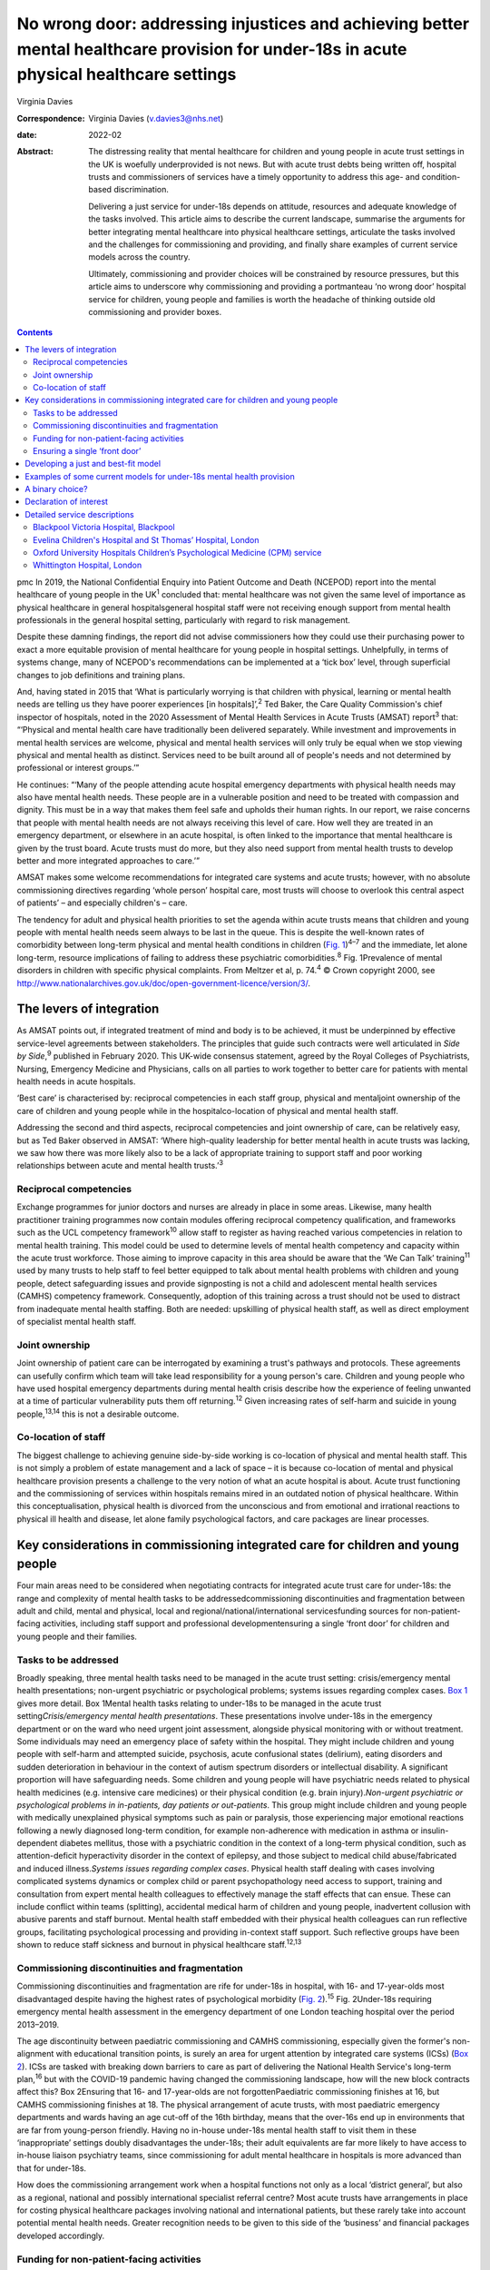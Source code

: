 =========================================================================================================================================
No wrong door: addressing injustices and achieving better mental healthcare provision for under-18s in acute physical healthcare settings
=========================================================================================================================================



Virginia Davies

:Correspondence: Virginia Davies (v.davies3@nhs.net)

:date: 2022-02

:Abstract:
   The distressing reality that mental healthcare for children and young
   people in acute trust settings in the UK is woefully underprovided is
   not news. But with acute trust debts being written off, hospital
   trusts and commissioners of services have a timely opportunity to
   address this age- and condition-based discrimination.

   Delivering a just service for under-18s depends on attitude,
   resources and adequate knowledge of the tasks involved. This article
   aims to describe the current landscape, summarise the arguments for
   better integrating mental healthcare into physical healthcare
   settings, articulate the tasks involved and the challenges for
   commissioning and providing, and finally share examples of current
   service models across the country.

   Ultimately, commissioning and provider choices will be constrained by
   resource pressures, but this article aims to underscore why
   commissioning and providing a portmanteau ‘no wrong door’ hospital
   service for children, young people and families is worth the headache
   of thinking outside old commissioning and provider boxes.


.. contents::
   :depth: 3
..

pmc
In 2019, the National Confidential Enquiry into Patient Outcome and
Death (NCEPOD) report into the mental healthcare of young people in the
UK\ :sup:`1` concluded that: mental healthcare was not given the same
level of importance as physical healthcare in general hospitalsgeneral
hospital staff were not receiving enough support from mental health
professionals in the general hospital setting, particularly with regard
to risk management.

Despite these damning findings, the report did not advise commissioners
how they could use their purchasing power to exact a more equitable
provision of mental healthcare for young people in hospital settings.
Unhelpfully, in terms of systems change, many of NCEPOD's
recommendations can be implemented at a ‘tick box’ level, through
superficial changes to job definitions and training plans.

And, having stated in 2015 that ‘What is particularly worrying is that
children with physical, learning or mental health needs are telling us
they have poorer experiences [in hospitals]’,\ :sup:`2` Ted Baker, the
Care Quality Commission's chief inspector of hospitals, noted in the
2020 Assessment of Mental Health Services in Acute Trusts (AMSAT)
report\ :sup:`3` that: “‘Physical and mental health care have
traditionally been delivered separately. While investment and
improvements in mental health services are welcome, physical and mental
health services will only truly be equal when we stop viewing physical
and mental health as distinct. Services need to be built around all of
people's needs and not determined by professional or interest groups.’”

He continues: “‘Many of the people attending acute hospital emergency
departments with physical health needs may also have mental health
needs. These people are in a vulnerable position and need to be treated
with compassion and dignity. This must be in a way that makes them feel
safe and upholds their human rights. In our report, we raise concerns
that people with mental health needs are not always receiving this level
of care. How well they are treated in an emergency department, or
elsewhere in an acute hospital, is often linked to the importance that
mental healthcare is given by the trust board. Acute trusts must do
more, but they also need support from mental health trusts to develop
better and more integrated approaches to care.’”

AMSAT makes some welcome recommendations for integrated care systems and
acute trusts; however, with no absolute commissioning directives
regarding ‘whole person’ hospital care, most trusts will choose to
overlook this central aspect of patients’ – and especially children's –
care.

The tendency for adult and physical health priorities to set the agenda
within acute trusts means that children and young people with mental
health needs seem always to be last in the queue. This is despite the
well-known rates of comorbidity between long-term physical and mental
health conditions in children (`Fig. 1 <#fig01>`__)\ :sup:`4–7` and the
immediate, let alone long-term, resource implications of failing to
address these psychiatric comorbidities.\ :sup:`8` Fig. 1Prevalence of
mental disorders in children with specific physical complaints. From
Meltzer et al, p. 74.\ :sup:`4` © Crown copyright 2000, see
http://www.nationalarchives.gov.uk/doc/open-government-licence/version/3/.

.. _S001:

The levers of integration
=========================

As AMSAT points out, if integrated treatment of mind and body is to be
achieved, it must be underpinned by effective service-level agreements
between stakeholders. The principles that guide such contracts were well
articulated in *Side by Side*,\ :sup:`9` published in February 2020.
This UK-wide consensus statement, agreed by the Royal Colleges of
Psychiatrists, Nursing, Emergency Medicine and Physicians, calls on all
parties to work together to better care for patients with mental health
needs in acute hospitals.

‘Best care’ is characterised by: reciprocal competencies in each staff
group, physical and mentaljoint ownership of the care of children and
young people while in the hospitalco-location of physical and mental
health staff.

Addressing the second and third aspects, reciprocal competencies and
joint ownership of care, can be relatively easy, but as Ted Baker
observed in AMSAT: ‘Where high-quality leadership for better mental
health in acute trusts was lacking, we saw how there was more likely
also to be a lack of appropriate training to support staff and poor
working relationships between acute and mental health trusts.’\ :sup:`3`

.. _S001-S2001:

Reciprocal competencies
-----------------------

Exchange programmes for junior doctors and nurses are already in place
in some areas. Likewise, many health practitioner training programmes
now contain modules offering reciprocal competency qualification, and
frameworks such as the UCL competency framework\ :sup:`10` allow staff
to register as having reached various competencies in relation to mental
health training. This model could be used to determine levels of mental
health competency and capacity within the acute trust workforce. Those
aiming to improve capacity in this area should be aware that the ‘We Can
Talk’ training\ :sup:`11` used by many trusts to help staff to feel
better equipped to talk about mental health problems with children and
young people, detect safeguarding issues and provide signposting is not
a child and adolescent mental health services (CAMHS) competency
framework. Consequently, adoption of this training across a trust should
not be used to distract from inadequate mental health staffing. Both are
needed: upskilling of physical health staff, as well as direct
employment of specialist mental health staff.

.. _S001-S2002:

Joint ownership
---------------

Joint ownership of patient care can be interrogated by examining a
trust's pathways and protocols. These agreements can usefully confirm
which team will take lead responsibility for a young person's care.
Children and young people who have used hospital emergency departments
during mental health crisis describe how the experience of feeling
unwanted at a time of particular vulnerability puts them off
returning.\ :sup:`12` Given increasing rates of self-harm and suicide in
young people,\ :sup:`13,14` this is not a desirable outcome.

.. _S001-S2003:

Co-location of staff
--------------------

The biggest challenge to achieving genuine side-by-side working is
co-location of physical and mental health staff. This is not simply a
problem of estate management and a lack of space – it is because
co-location of mental and physical healthcare provision presents a
challenge to the very notion of what an acute hospital is about. Acute
trust functioning and the commissioning of services within hospitals
remains mired in an outdated notion of physical healthcare. Within this
conceptualisation, physical health is divorced from the unconscious and
from emotional and irrational reactions to physical ill health and
disease, let alone family psychological factors, and care packages are
linear processes.

.. _S002:

Key considerations in commissioning integrated care for children and young people
=================================================================================

Four main areas need to be considered when negotiating contracts for
integrated acute trust care for under-18s: the range and complexity of
mental health tasks to be addressedcommissioning discontinuities and
fragmentation between adult and child, mental and physical, local and
regional/national/international servicesfunding sources for
non-patient-facing activities, including staff support and professional
developmentensuring a single ‘front door’ for children and young people
and their families.

.. _S002-S2001:

Tasks to be addressed
---------------------

Broadly speaking, three mental health tasks need to be managed in the
acute trust setting: crisis/emergency mental health presentations;
non-urgent psychiatric or psychological problems; systems issues
regarding complex cases. `Box 1 <#box1>`__ gives more detail. Box
1Mental health tasks relating to under-18s to be managed in the acute
trust setting\ *Crisis/emergency mental health presentations*. These
presentations involve under-18s in the emergency department or on the
ward who need urgent joint assessment, alongside physical monitoring
with or without treatment. Some individuals may need an emergency place
of safety within the hospital. They might include children and young
people with self-harm and attempted suicide, psychosis, acute
confusional states (delirium), eating disorders and sudden deterioration
in behaviour in the context of autism spectrum disorders or intellectual
disability. A significant proportion will have safeguarding needs. Some
children and young people will have psychiatric needs related to
physical health medicines (e.g. intensive care medicines) or their
physical condition (e.g. brain injury).\ *Non-urgent psychiatric or
psychological problems in in-patients, day patients or out-patients*.
This group might include children and young people with medically
unexplained physical symptoms such as pain or paralysis, those
experiencing major emotional reactions following a newly diagnosed
long-term condition, for example non-adherence with medication in asthma
or insulin-dependent diabetes mellitus, those with a psychiatric
condition in the context of a long-term physical condition, such as
attention-deficit hyperactivity disorder in the context of epilepsy, and
those subject to medical child abuse/fabricated and induced
illness.\ *Systems issues regarding complex cases*. Physical health
staff dealing with cases involving complicated systems dynamics or
complex child or parent psychopathology need access to support, training
and consultation from expert mental health colleagues to effectively
manage the staff effects that can ensue. These can include conflict
within teams (splitting), accidental medical harm of children and young
people, inadvertent collusion with abusive parents and staff burnout.
Mental health staff embedded with their physical health colleagues can
run reflective groups, facilitating psychological processing and
providing in-context staff support. Such reflective groups have been
shown to reduce staff sickness and burnout in physical healthcare
staff.\ :sup:`12,13`

.. _S002-S2002:

Commissioning discontinuities and fragmentation
-----------------------------------------------

Commissioning discontinuities and fragmentation are rife for under-18s
in hospital, with 16- and 17-year-olds most disadvantaged despite having
the highest rates of psychological morbidity (`Fig.
2 <#fig02>`__).\ :sup:`15` Fig. 2Under-18s requiring emergency mental
health assessment in the emergency department of one London teaching
hospital over the period 2013–2019.

The age discontinuity between paediatric commissioning and CAMHS
commissioning, especially given the former's non-alignment with
educational transition points, is surely an area for urgent attention by
integrated care systems (ICSs) (`Box 2 <#box2>`__). ICSs are tasked with
breaking down barriers to care as part of delivering the National Health
Service's long-term plan,\ :sup:`16` but with the COVID-19 pandemic
having changed the commissioning landscape, how will the new block
contracts affect this? Box 2Ensuring that 16- and 17-year-olds are not
forgottenPaediatric commissioning finishes at 16, but CAMHS
commissioning finishes at 18. The physical arrangement of acute trusts,
with most paediatric emergency departments and wards having an age
cut-off of the 16th birthday, means that the over-16s end up in
environments that are far from young-person friendly. Having no in-house
under-18s mental health staff to visit them in these ‘inappropriate’
settings doubly disadvantages the under-18s; their adult equivalents are
far more likely to have access to in-house liaison psychiatry teams,
since commissioning for adult mental healthcare in hospitals is more
advanced than that for under-18s.

How does the commissioning arrangement work when a hospital functions
not only as a local ‘district general’, but also as a regional, national
and possibly international specialist referral centre? Most acute trusts
have arrangements in place for costing physical healthcare packages
involving national and international patients, but these rarely take
into account potential mental health needs. Greater recognition needs to
be given to this side of the ‘business’ and financial packages developed
accordingly.

.. _S002-S2003:

Funding for non-patient-facing activities
-----------------------------------------

Funding sources for non-patient-facing activities, including staff
support, are vital for the sustainability of any integrated service.
Significant amounts of non-patient-facing activity are involved in the
first two tasks listed in (`Box 1 <#box1>`__): dealing with
crisis/emergency mental health presentations and non-urgent psychiatric
or psychological problems. A 75-min crisis consultation will often
require as much time again, often more, liaising not only with other
hospital and primary care staff, but also other agencies, especially
social care and education, as well as adult mental health if parental
mental illness is a factor. Emergency tariffs rarely cover the hours of
work involved or the numbers of mental health staff who may need to be
involved. Tariffs need to contain adequate funding for staff with
sufficient knowledge of child and adolescent mental health to complete
this important liaison work, and payment by results has often meant that
provider trusts end up running these services at a loss.

Mental health staff are also important for delivering staff support,
something that has become very obvious during the current COVID-19
pandemic. Plenty of evidence exists for the benefits on staff well-being
of reflective practice,\ :sup:`17,18` but this is rarely factored into
commissioning agreements between acute providers and commissioners.

.. _S002-S2004:

Ensuring a single ‘front door’
------------------------------

Finally, how does the commissioning arrangement ensure that children and
young people and their families are not having to visit multiple ‘front
doors’ and tell their story multiple times? Having on-site, integrated
mental health staff ensures not only that under-18s and their families
have an experience of one extended team caring for them, meaning that
any mental health professional coming to see them has a good sense of
their physical context and is already well-briefed on their possible
mental health difficulties, but, perhaps more importantly, that they can
access mental healthcare even if they come from a family or culture
where attending CAMHS or having mental health problems is difficult to
accept or act upon, and where a separate visit to a mental health clinic
simply will not happen.\ :sup:`19` Equally, if the young person's family
of origin is chaotic and/or their emotional and behavioural
presentations stem from neglect or abuse, the hospital provides a
one-stop shop. This offer is unlikely to be the case if commissioning
relies on in-reach from local CAMHS.

.. _S003:

Developing a just and best-fit model
====================================

Having reflected on how a local hospital service might deliver or not on
good care as articulated above, commissioners and providers planning to
establish or enhance integrated hospital care for under-18s within the
next commissioning cycle might want to consider the following. Is/will
the team be multidisciplinary (more common in paediatric
liaison/children's psychological medicine teams) or unidisciplinary (as
in crisis teams or paediatric psychology services)?Are/will the team
members be employed by the acute trust or by the mental health trust,
with honorary contracts with the acute trust? There are pros and cons to
each.Does/will the funding come via block contracts or activity-based,
condition-specific funding streams? The mental health needs of children
and young people are often inchoate and less amenable to being fitted
into diagnostic boxes or care bundles. Embedded staff, able to respond
to the queries of paediatric staff or the sudden call for help with a
child's behaviour or family's emotional response, are invariably more
useful than staff tied to specific conditions or workstreams.Who
does/will do the commissioning? Local children's mental health
commissioners are responsible for ensuring adequate 24/7 emergency
provision, but who will take on responsibility for in-patient,
day-patient and out-patient provision? Will this be agreed on a
cost-per-case basis with local children's mental health commissioners or
will the acute trust agree tariffs with local, regional and national
commissioners that include mental health activity? The latter is
certainly more sustainable in terms of paediatric mental health service
financial viability.Does/will the mental health service involve one team
or a multitude of different units within the hospital? In some
hospitals, the paediatric psychology service functions separately from
the paediatric mental health team (which may be called a paediatric
liaison team or children's psychological medicine team), and in some
hospitals, the paediatric psychologists are not joined in one service,
but are simply members of their condition-specific paediatric teams.

.. _S004:

Examples of some current models for under-18s mental health provision
=====================================================================

With these considerations in mind, commissioners and providers can
examine which of the following models is best for their acute trust/s.
Services at these example trusts are further outlined in the Appendix.
An acute trust-employed under-18s mental health service covering the
emergency department, wards and out-patients. The team delivers in-house
training, staff support and reflective practice. This model is followed
at the Whittington Hospital, London.A mental health trust-employed
emergency department psychiatric service (adult practitioners) and CAMHS
crisis team which sees under-18s emergency department presentations and
those admitted for less than 24 h. An acute trust-employed paediatric
(i.e. under-16s) mental health team sees all other cases, including
crisis admissions of more than 24 h. A paediatric mental health team
delivers in-house training, staff support and reflective practice. This
is the model at the John Radcliffe Hospital, Oxford.A mental health
trust-employed emergency department service, with an on-site under-18s
mental health team during normal working hours. An on-site mental health
team sees certain groups of in-patients and out-patients as part of
acute trust-funded, condition-specific service level agreements (e.g.
for Tourette syndrome), as well as ‘generic’ in-patients and
out-patients if funding is agreed on a cost-per-case basis by local
commissioners. There is a large acute trust-employed, condition-specific
paediatric psychology service, separate from the mental health team. A
paediatric psychology service delivers in-house training, staff support
and reflective practice. This model is followed at the Evelina
Children's Hospital and St Thomas’ Hospital, London.An acute
trust-employed under-25s out-of-hours mental health emergency team as
well as CAMHS in-reach during normal working hours. An acute
trust-employed community counselling service providing in-reach or
outpatient services for children on wards or out-patients, as well as
paediatric staff support. This model is followed at the Blackpool
Victoria Hospital, Blackpool.

.. _S005:

A binary choice?
================

In effect, commissioners and providers working within integrated care
systems have two broad choices when they consider mental health
provision for children, young people and families in acute trust
settings: an embedded, multidisciplinary children's psychological
medicine team, staffed by practitioners such as paediatric
psychologists, child and adolescent psychiatrists, child mental health
nurses, child psychotherapists, physical therapists and social workers,
all directly employed by the acute trust and working across all
settings;two separate mental health teams, one employed by the mental
health trust and seeing crisis/emergencies (uni- or multidisciplinary,
with nurses usually providing the unidisciplinary input) and one
employed by the acute trust seeing all other patients (uni- or
multidisciplinary, with psychologists usually providing the
unidisciplinary input).

In an ideal world, where team boundaries are minimised, the first model
is preferable. Such embedded services allow children, young people and
families access to timely mental healthcare, when and where they need
it, with staff versed in their physical health needs and without the
long waits that currently plague access to CAMHS. Clinical scenarios
involving acute behavioural disturbance on paediatric wards or the need
for urgent and ongoing psychiatric care for children and young people in
intensive/high-dependency care cannot wait around for funding requests
that take weeks to agree. Equally, children and young people with
disabling unexplained physical symptoms may not appear to mental health
commissioners to be ‘mental’ and legitimate recipients for funding (not
fitting usual CAMHS eligibility criteria), so then fall between posts.

It is hoped that this article gives commissioners and providers the
questions and framework to query current arrangements and to ask
themselves: Can children, young people and families in my integrated
care system expect a unified care offer when they walk through the front
door of our local acute trust/s?Will acute trust care costs be contained
by having timely mental, as well as physical, healthcare available to
the large cohort of under-18 in-patients and out-patients with long-term
conditions for whom we are responsible?Will under-18s under our care
genuinely find that there is no wrong door when they find themselves
requiring hospital care?

I thank both my reviewers for their helpful comments, as well as all
those who commented informally in the production of this document, in
particular Dr Peter Hindley, who prompted me to get on and write about
this area, and Dr Sebastian Kraemer for support with the early drafts.

**Virginia Davies**, MRCP, FRCPsych, MRCGP, is a consultant in
paediatric liaison in the paediatric mental health team at the
Whittington Hospital, London, UK, and chair of the Royal College of
Psychiatrists’ Paediatric Liaison Network.

This research received no specific grant from any funding agency,
commercial or not-for-profit sectors.

.. _nts3:

Declaration of interest
=======================

None.

.. _sec7-1-1:

Detailed service descriptions
=============================

.. _sec7-1-1-1:

Blackpool Victoria Hospital, Blackpool
--------------------------------------

The Child & Adolescent Support & Help Enhanced Response (CASHER) service
offers emergency assessment to young people under 25 from 5 pm–10 pm on
weekdays and from 10 am–10 pm on weekends and bank holidays. CASHER
provides support for young people 365 days a year. CASHER also provide
an on-call night time service via their dedicated number (07810 696565)
and will come into the hospital to see young people outside of their
usual working hours. Each shift is staffed by two mental health staff,
one CAMHS-trained and one not. Staff from local CAMHS opt into the
staffing rota, which is run by the hospital bank. This avoids any issues
with rota absence due to annual leave or sickness. CASHER also offer
weekend clinics and drop in sessions for those in crisis. Over 16s are
admitted to the adolescent unit or adult medical wards whenever
necessary.

CASHER also run an ‘Intensive Home Support’ service (CASHER RAIS) which
provides immediate support to young people who may have presented at
accident and emergency or are currently on waiting lists for other
services. CASHER RAIS ensures that young people are not left unsupported
at any stage during their care. CASHER has also adapted their face to
face REACH-OUT Groups that are held in the more deprived areas of
Blackpool, Fylde & Wyre by supporting online sessions via Zoom with
colleagues from Lancashire Children's Services as well as Attend
Anywhere for Blackpool Teaching Hospitals online sessions.

CASHER close links to local services including CAMHS and YoutherapY,
which are both run by the acute trust. YoutherapY, to which in- and
outpatients can be referred or can self-refer, has counsellors working
with paediatric staff and children, young people and families in the
hospital, as well as working in community sites.

.. _sec7-1-1-2:

Evelina Children's Hospital and St Thomas’ Hospital, London
-----------------------------------------------------------

South London and Maudsley NHS Foundation Trust's National and Specialist
Paediatric Liaison Service is a multidisciplinary team focusing on young
patients with comorbid medical and psychological conditions
(https://www.slam.nhs.uk/national-services/child-and-adolescent-services/paediatric-liaison/).

The team receives referrals from across the UK and internationally for
certain conditions and also provides assessment and treatment of
in-patients at the Evelina Children's Hospital and St Thomas’ Hospital.
The service comprises four consultant psychiatrists, a clinical nurse
specialist, a family therapist, a counselling psychologist and
specialist training doctors.

Staff are employed by the local mental health trust, with funding coming
from a mixture of sources, including portions of the local CAMHS block
contract, cost-per-case funding for in- and out-patient work from mental
health commissioners and acute hospital funding via service level
agreements related to particular conditions, such as tics and Tourette
syndrome.

.. _sec7-1-1-3:

Oxford University Hospitals Children’s Psychological Medicine (CPM) service
---------------------------------------------------------------------------

Oxford University Hospitals Children's Psychological Medicine (CPM)
service is primarily staffed by paediatric psychologists, with 2.2
whole-time equivalent child and adolescent psychiatrists. All staff are
employed by Oxford University Hospitals NHS Foundation Trust (OUH). OUH
has a large adult psychological medicine service, and the child and
adolescent psychiatrists are managed within this larger group of adult
psychiatrists. OUH's John Radcliffe Hospital is a trauma centre and it
receives children who have sustained complex trauma following suicide
attempts.

All CAMHS emergencies presenting to the emergency department are seen by
the emergency department psychiatry service, which is provided by the
local mental health trust. Any children needing in-patient care beyond
24 h, e.g. for medical treatment of an overdose, are then managed by
CPM. The adult psychological medicine consultants provide out-of-hours
Responsible Clinician cover for all children and young people detained
at OUH. The child and adolescent psychiatrists do not undertake any
out-of-hours work.

CPM and psychological medicine are funded by out-patient and in-patient
tariffs. Some work is funded using best practice tariffs, some by
service level agreements with specific teams and some is paid for by
monies coming in for medical student teaching. Oxford's Children's
Hospital also purchases generic CPM child and adolescent psychiatrist
input using money from their overall budget, charged by OUH to
commissioners. Any new service development has a small amount
immediately factored into the costings to cover CPM or psychological
medicine costs.

.. _sec7-1-1-4:

Whittington Hospital, London
----------------------------

Whittington Health NHS Trust's paediatric mental health team (PMHT) at
the Whittington Hospital, London, is staffed by psychiatry, nursing,
family therapy and psychotherapy (see
https://www.whittington.nhs.uk/default.asp?c=25315).

The service offers liaison input to the paediatric team, in-patients and
out-patients, and crisis assessments and management in Whittington
Hospital's emergency department and the paediatric ward. The service
also supports staff on neonatal intensive care.

The PMHT is part of acute paediatrics. The latter is commissioned within
the context of the national contract for acute hospital services. Since
the PMHT is not a commissioned service, it has to be funded out of the
paediatric budget. Whittington paediatrics have been commissioned under
Payment by Results for a number of years, with income generated from
attendances / admissions. However, this has changed as part of the Covid
finance / contracting arrangements and services are now paid for as a
block contract. The contract amount is fixed and based on historic
expenditure and demand trends.
